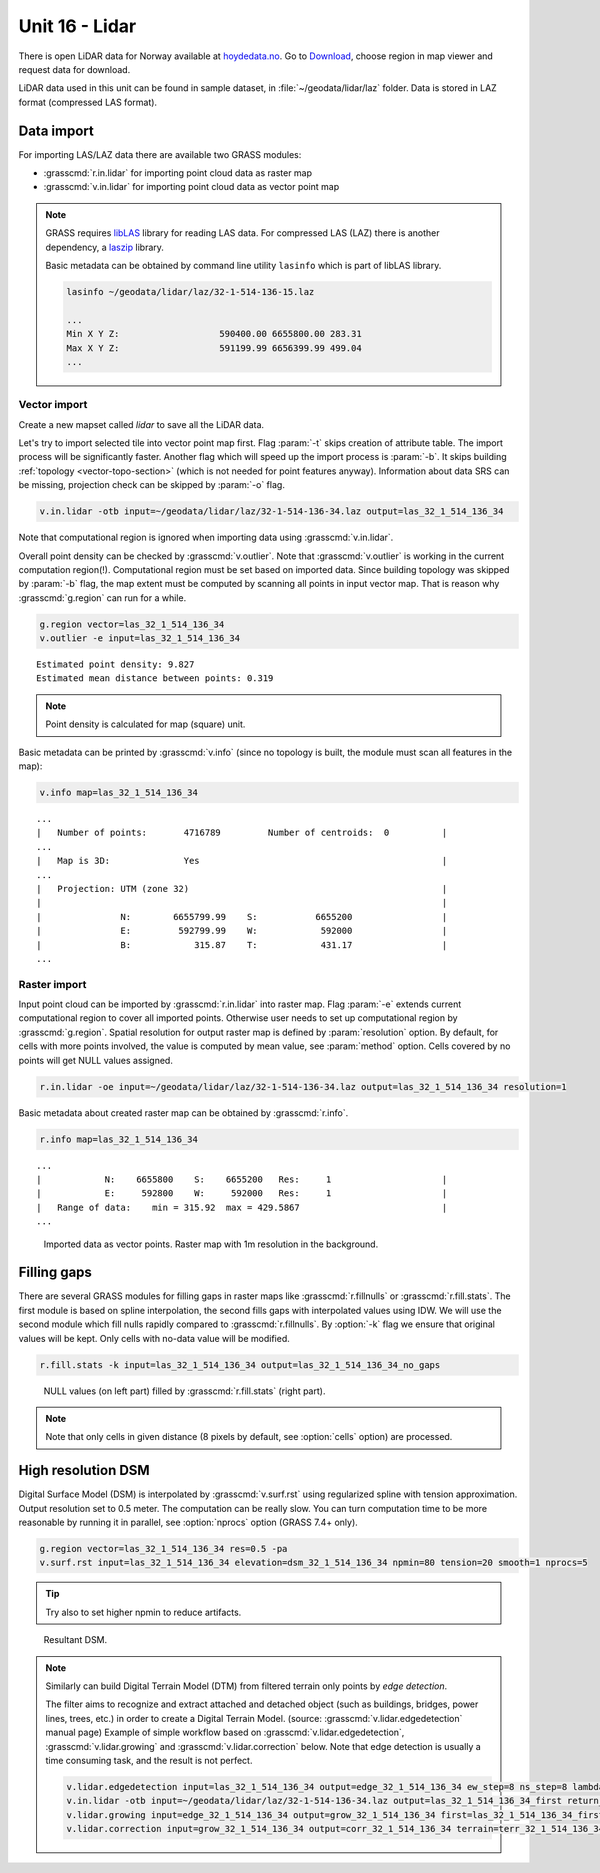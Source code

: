 Unit 16 - Lidar
===============

There is open LiDAR data for Norway available at
`hoydedata.no <http://www.hoydedata.no/>`__. Go to `Download 
<http://www.hoydedata.no/>`__, choose region in map viewer and request data for download.

LiDAR data used in this unit can be found in sample dataset, in
:file:`~/geodata/lidar/laz` folder. Data is stored in LAZ format
(compressed LAS format).
   
Data import
-----------

For importing LAS/LAZ data there are available two GRASS modules:

* :grasscmd:`r.in.lidar` for importing point cloud data as raster map
* :grasscmd:`v.in.lidar` for importing point cloud data as vector point map

.. note:: GRASS requires `libLAS <http://www.liblas.org>`_ library for
   reading LAS data. For compressed LAS (LAZ) there is another
   dependency, a `laszip <https://www.laszip.org/>`__ library.

   Basic metadata can be obtained by command line utility ``lasinfo``
   which is part of libLAS library.

   .. code-block:: bash

      lasinfo ~/geodata/lidar/laz/32-1-514-136-15.laz

      ...
      Min X Y Z:                   590400.00 6655800.00 283.31
      Max X Y Z:                   591199.99 6656399.99 499.04
      ...

Vector import
^^^^^^^^^^^^^

Create a new mapset called `lidar` to save all the LiDAR data.

Let's try to import selected tile into vector point map first. Flag
:param:`-t` skips creation of attribute table. The import process will
be significantly faster. Another flag which will speed up the import
process is :param:`-b`. It skips building :ref:`topology
<vector-topo-section>` (which is not needed for point features
anyway). Information about data SRS can be missing, projection check
can be skipped by :param:`-o` flag.

.. code-block:: bash
                
   v.in.lidar -otb input=~/geodata/lidar/laz/32-1-514-136-34.laz output=las_32_1_514_136_34

Note that computational region is ignored when importing data using
:grasscmd:`v.in.lidar`.

Overall point density can be checked by :grasscmd:`v.outlier`. Note
that :grasscmd:`v.outlier` is working in the current computation
region(!). Computational region must be set based on imported
data. Since building topology was skipped by :param:`-b` flag, the map
extent must be computed by scanning all points in input vector
map. That is reason why :grasscmd:`g.region` can run for a while.

.. code-block:: bash

   g.region vector=las_32_1_514_136_34
   v.outlier -e input=las_32_1_514_136_34

::

   Estimated point density: 9.827
   Estimated mean distance between points: 0.319

.. note:: Point density is calculated for map (square) unit.
          
Basic metadata can be printed by :grasscmd:`v.info` (since no topology
is built, the module must scan all features in the map):

.. code-block:: bash
                   
   v.info map=las_32_1_514_136_34

::
   
   ...
   |   Number of points:       4716789         Number of centroids:  0          |
   ...
   |   Map is 3D:              Yes                                              |
   ...
   |   Projection: UTM (zone 32)                                                |
   |                                                                            |
   |               N:        6655799.99    S:           6655200                 |
   |               E:         592799.99    W:            592000                 |
   |               B:            315.87    T:            431.17                 |
   ...
   
Raster import
^^^^^^^^^^^^^

Input point cloud can be imported by :grasscmd:`r.in.lidar` into
raster map. Flag :param:`-e` extends current computational region to
cover all imported points. Otherwise user needs to set up
computational region by :grasscmd:`g.region`. Spatial resolution for
output raster map is defined by :param:`resolution` option. By
default, for cells with more points involved, the value is computed by
mean value, see :param:`method` option. Cells covered by no points
will get NULL values assigned.
   
.. code-block:: bash

   r.in.lidar -oe input=~/geodata/lidar/laz/32-1-514-136-34.laz output=las_32_1_514_136_34 resolution=1

Basic metadata about created raster map can be obtained by
:grasscmd:`r.info`.

.. code-block:: bash

   r.info map=las_32_1_514_136_34

::
   
   ...
   |            N:    6655800    S:    6655200   Res:     1                     |
   |            E:     592800    W:     592000   Res:     1                     |
   |   Range of data:    min = 315.92  max = 429.5867                           |
   ...

.. figure:: ../images/units/16/import-rast-vect.png

   Imported data as vector points. Raster map with 1m resolution in the
   background.

Filling gaps
------------

There are several GRASS modules for filling gaps in raster maps like
:grasscmd:`r.fillnulls` or :grasscmd:`r.fill.stats`. The first module
is based on spline interpolation, the second fills gaps with
interpolated values using IDW. We will use the second module which
fill nulls rapidly compared to :grasscmd:`r.fillnulls`. By
:option:`-k` flag we ensure that original values will be kept. Only
cells with no-data value will be modified.

.. code-block:: bash

   r.fill.stats -k input=las_32_1_514_136_34 output=las_32_1_514_136_34_no_gaps

.. figure:: ../images/units/16/rast-gaps-fill.png

   NULL values (on left part) filled by :grasscmd:`r.fill.stats`
   (right part).

.. note::

   Note that only cells in given distance (8 pixels by default, see
   :option:`cells` option) are processed.


.. _edge-detection:

High resolution DSM
-------------------

Digital Surface Model (DSM) is interpolated by :grasscmd:`v.surf.rst`
using regularized spline with tension approximation. Output resolution
set to 0.5 meter. The computation can be really slow. You can turn
computation time to be more reasonable by running it in parallel, see
:option:`nprocs` option (GRASS 7.4+ only).

.. code-block:: bash

   g.region vector=las_32_1_514_136_34 res=0.5 -pa
   v.surf.rst input=las_32_1_514_136_34 elevation=dsm_32_1_514_136_34 npmin=80 tension=20 smooth=1 nprocs=5

.. tip:: Try also to set higher npmin to reduce artifacts.
      
.. figure:: ../images/units/16/dsm.png
   :class: middle

   Resultant DSM.

.. note:: Similarly can build Digital Terrain Model (DTM) from
   filtered terrain only points by *edge detection*.

   The filter aims to recognize and extract attached and detached object
   (such as buildings, bridges, power lines, trees, etc.) in order to
   create a Digital Terrain Model. (source:
   :grasscmd:`v.lidar.edgedetection` manual page) Example of simple
   workflow based on :grasscmd:`v.lidar.edgedetection`,
   :grasscmd:`v.lidar.growing` and :grasscmd:`v.lidar.correction`
   below. Note that edge detection is usually a time consuming task, and
   the result is not perfect.

   .. code-block:: bash

      v.lidar.edgedetection input=las_32_1_514_136_34 output=edge_32_1_514_136_34 ew_step=8 ns_step=8 lambda_g=0.5
      v.in.lidar -otb input=~/geodata/lidar/laz/32-1-514-136-34.laz output=las_32_1_514_136_34_first return_filter=first
      v.lidar.growing input=edge_32_1_514_136_34 output=grow_32_1_514_136_34 first=las_32_1_514_136_34_first
      v.lidar.correction input=grow_32_1_514_136_34 output=corr_32_1_514_136_34 terrain=terr_32_1_514_136_34

..
   .. figure:: ../images/units/16/terrain-only-points.png

   Filtered terrain only points.
   
